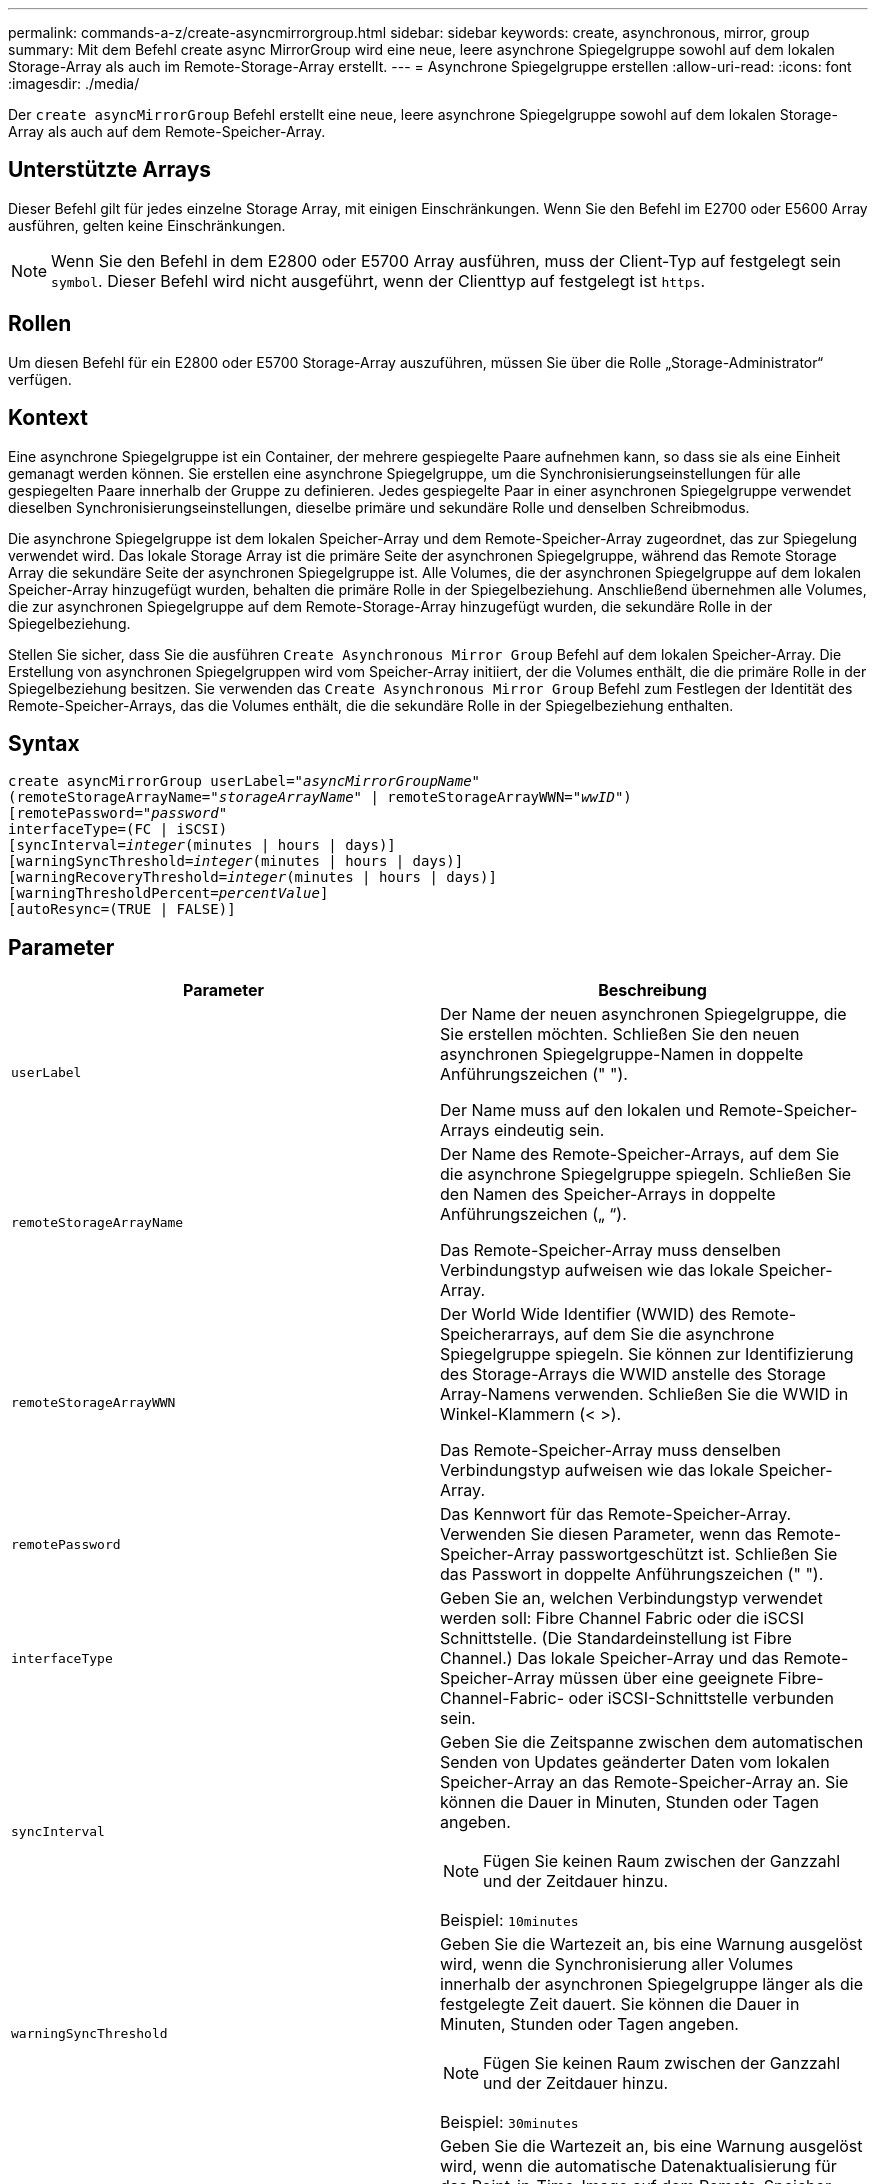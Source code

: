 ---
permalink: commands-a-z/create-asyncmirrorgroup.html 
sidebar: sidebar 
keywords: create, asynchronous, mirror, group 
summary: Mit dem Befehl create async MirrorGroup wird eine neue, leere asynchrone Spiegelgruppe sowohl auf dem lokalen Storage-Array als auch im Remote-Storage-Array erstellt. 
---
= Asynchrone Spiegelgruppe erstellen
:allow-uri-read: 
:icons: font
:imagesdir: ./media/


[role="lead"]
Der `create asyncMirrorGroup` Befehl erstellt eine neue, leere asynchrone Spiegelgruppe sowohl auf dem lokalen Storage-Array als auch auf dem Remote-Speicher-Array.



== Unterstützte Arrays

Dieser Befehl gilt für jedes einzelne Storage Array, mit einigen Einschränkungen. Wenn Sie den Befehl im E2700 oder E5600 Array ausführen, gelten keine Einschränkungen.

[NOTE]
====
Wenn Sie den Befehl in dem E2800 oder E5700 Array ausführen, muss der Client-Typ auf festgelegt sein `symbol`. Dieser Befehl wird nicht ausgeführt, wenn der Clienttyp auf festgelegt ist `https`.

====


== Rollen

Um diesen Befehl für ein E2800 oder E5700 Storage-Array auszuführen, müssen Sie über die Rolle „Storage-Administrator“ verfügen.



== Kontext

Eine asynchrone Spiegelgruppe ist ein Container, der mehrere gespiegelte Paare aufnehmen kann, so dass sie als eine Einheit gemanagt werden können. Sie erstellen eine asynchrone Spiegelgruppe, um die Synchronisierungseinstellungen für alle gespiegelten Paare innerhalb der Gruppe zu definieren. Jedes gespiegelte Paar in einer asynchronen Spiegelgruppe verwendet dieselben Synchronisierungseinstellungen, dieselbe primäre und sekundäre Rolle und denselben Schreibmodus.

Die asynchrone Spiegelgruppe ist dem lokalen Speicher-Array und dem Remote-Speicher-Array zugeordnet, das zur Spiegelung verwendet wird. Das lokale Storage Array ist die primäre Seite der asynchronen Spiegelgruppe, während das Remote Storage Array die sekundäre Seite der asynchronen Spiegelgruppe ist. Alle Volumes, die der asynchronen Spiegelgruppe auf dem lokalen Speicher-Array hinzugefügt wurden, behalten die primäre Rolle in der Spiegelbeziehung. Anschließend übernehmen alle Volumes, die zur asynchronen Spiegelgruppe auf dem Remote-Storage-Array hinzugefügt wurden, die sekundäre Rolle in der Spiegelbeziehung.

Stellen Sie sicher, dass Sie die ausführen `Create Asynchronous Mirror Group` Befehl auf dem lokalen Speicher-Array. Die Erstellung von asynchronen Spiegelgruppen wird vom Speicher-Array initiiert, der die Volumes enthält, die die primäre Rolle in der Spiegelbeziehung besitzen. Sie verwenden das `Create Asynchronous Mirror Group` Befehl zum Festlegen der Identität des Remote-Speicher-Arrays, das die Volumes enthält, die die sekundäre Rolle in der Spiegelbeziehung enthalten.



== Syntax

[listing, subs="+macros"]
----
create asyncMirrorGroup userLabel=pass:quotes[_"asyncMirrorGroupName"_]
(remoteStorageArrayName=pass:quotes[_"storageArrayName"_] | remoteStorageArrayWWN=pass:quotes[_"wwID"_])
[remotePassword=pass:quotes[_"password"_]
interfaceType=(FC | iSCSI)
[syncInterval=pass:quotes[_integer_](minutes | hours | days)]
[warningSyncThreshold=pass:quotes[_integer_](minutes | hours | days)]
[warningRecoveryThreshold=pass:quotes[_integer_](minutes | hours | days)]
[warningThresholdPercent=pass:quotes[_percentValue_]]
[autoResync=(TRUE | FALSE)]
----


== Parameter

|===
| Parameter | Beschreibung 


 a| 
`userLabel`
 a| 
Der Name der neuen asynchronen Spiegelgruppe, die Sie erstellen möchten. Schließen Sie den neuen asynchronen Spiegelgruppe-Namen in doppelte Anführungszeichen (" ").

Der Name muss auf den lokalen und Remote-Speicher-Arrays eindeutig sein.



 a| 
`remoteStorageArrayName`
 a| 
Der Name des Remote-Speicher-Arrays, auf dem Sie die asynchrone Spiegelgruppe spiegeln. Schließen Sie den Namen des Speicher-Arrays in doppelte Anführungszeichen („ “).

Das Remote-Speicher-Array muss denselben Verbindungstyp aufweisen wie das lokale Speicher-Array.



 a| 
`remoteStorageArrayWWN`
 a| 
Der World Wide Identifier (WWID) des Remote-Speicherarrays, auf dem Sie die asynchrone Spiegelgruppe spiegeln. Sie können zur Identifizierung des Storage-Arrays die WWID anstelle des Storage Array-Namens verwenden. Schließen Sie die WWID in Winkel-Klammern (< >).

Das Remote-Speicher-Array muss denselben Verbindungstyp aufweisen wie das lokale Speicher-Array.



 a| 
`remotePassword`
 a| 
Das Kennwort für das Remote-Speicher-Array. Verwenden Sie diesen Parameter, wenn das Remote-Speicher-Array passwortgeschützt ist. Schließen Sie das Passwort in doppelte Anführungszeichen (" ").



 a| 
`interfaceType`
 a| 
Geben Sie an, welchen Verbindungstyp verwendet werden soll: Fibre Channel Fabric oder die iSCSI Schnittstelle. (Die Standardeinstellung ist Fibre Channel.) Das lokale Speicher-Array und das Remote-Speicher-Array müssen über eine geeignete Fibre-Channel-Fabric- oder iSCSI-Schnittstelle verbunden sein.



 a| 
`syncInterval`
 a| 
Geben Sie die Zeitspanne zwischen dem automatischen Senden von Updates geänderter Daten vom lokalen Speicher-Array an das Remote-Speicher-Array an. Sie können die Dauer in Minuten, Stunden oder Tagen angeben.

[NOTE]
====
Fügen Sie keinen Raum zwischen der Ganzzahl und der Zeitdauer hinzu.

====
Beispiel: `10minutes`



 a| 
`warningSyncThreshold`
 a| 
Geben Sie die Wartezeit an, bis eine Warnung ausgelöst wird, wenn die Synchronisierung aller Volumes innerhalb der asynchronen Spiegelgruppe länger als die festgelegte Zeit dauert. Sie können die Dauer in Minuten, Stunden oder Tagen angeben.

[NOTE]
====
Fügen Sie keinen Raum zwischen der Ganzzahl und der Zeitdauer hinzu.

====
Beispiel: `30minutes`



 a| 
`warningRecoveryThreshold`
 a| 
Geben Sie die Wartezeit an, bis eine Warnung ausgelöst wird, wenn die automatische Datenaktualisierung für das Point-in-Time-Image auf dem Remote-Speicher-Array älter als die festgelegte Zeit ist. Definieren Sie den Schwellenwert ab Ende der vorherigen Aktualisierung. Sie können die Dauer in Minuten, Stunden oder Tagen angeben.

[NOTE]
====
Sie müssen festlegen, dass der Schwellenwert für den Wiederherstellungspunkt doppelt so groß ist wie der Schwellenwert für das Synchronisierungsintervall.

====
[NOTE]
====
Fügen Sie keinen Raum zwischen der Ganzzahl und der Zeitdauer hinzu.

====
Beispiel: `60minutes`



 a| 
`warningThresholdPercent`
 a| 
Geben Sie die Wartezeit an, bis eine Warnung ausgelöst wird, wenn die Kapazität eines Spiegelspeicher-Volumes den definierten Prozentsatz erreicht. Definieren Sie den Schwellenwert um den Prozentsatz (%) der verbleibenden Kapazität.



 a| 
`autoResync`
 a| 
Die Einstellungen für die automatische Neusynchronisierung zwischen den primären Volumes und den sekundären Volumes eines asynchronen gespiegelten Paares innerhalb einer asynchronen Spiegelgruppe. Dieser Parameter verfügt über die folgenden Werte:

* `enabled` -- Automatische Neusynchronisierung ist eingeschaltet. Sie müssen nichts weiter tun, um das primäre Volume und das sekundäre Volume neu zu synchronisieren.
* `disabled` -- Automatische Neusynchronisierung ist deaktiviert. Zum erneuten Synchronisieren des primären Volumes und des sekundären Volumes müssen Sie den ausführen `resume asyncMirrorGroup` Befehl.


|===


== Hinweise

* Die Funktion Asynchronous Mirroring muss auf den lokalen und Remote-Storage-Arrays aktiviert sein, die für Spiegelaktivitäten verwendet werden.
* Sie können eine beliebige Kombination aus alphanumerischen Zeichen, Bindestriche und Unterstrichen für die Namen verwenden. Namen können maximal 30 Zeichen lang sein.
* Die lokalen und Remote-Speicher-Arrays müssen über eine Fibre Channel Fabric- oder iSCSI-Schnittstelle verbunden sein.
* Passwörter werden auf jedem Storage-Array in einer Management-Domäne gespeichert. Wenn ein Kennwort noch nicht festgelegt wurde, benötigen Sie kein Kennwort. Das Passwort kann eine beliebige Kombination aus alphanumerischen Zeichen mit maximal 30 Zeichen sein. (Sie können ein Passwort für das Speicherarray mit dem definieren `set storageArray` Befehl.)
* Je nach Konfiguration gibt es eine maximale Anzahl von asynchronen Spiegelgruppen, die Sie auf einem Storage-Array erstellen können.
* Asynchrone Spiegelgruppen werden leer erstellt und später gespiegelte Paare hinzugefügt. Zu einer asynchronen Spiegelgruppe können nur gespiegelte Paare hinzugefügt werden. Jedes gespiegelte Paar ist genau einer asynchronen Spiegelgruppe zugeordnet.
* Der asynchrone Mirroring-Prozess wird in einem definierten Synchronisierungsintervall gestartet. Regelmäßige, zeitpunktgenaue Images werden repliziert, da nur die geänderten Daten kopiert werden, nicht das gesamte Volume.




== Minimale Firmware-Stufe

7.84
